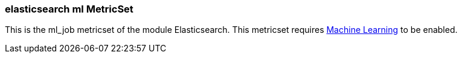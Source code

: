 === elasticsearch ml MetricSet

This is the ml_job metricset of the module Elasticsearch. This metricset requires https://www.elastic.co/products/x-pack/machine-learning[Machine Learning] to be enabled.
